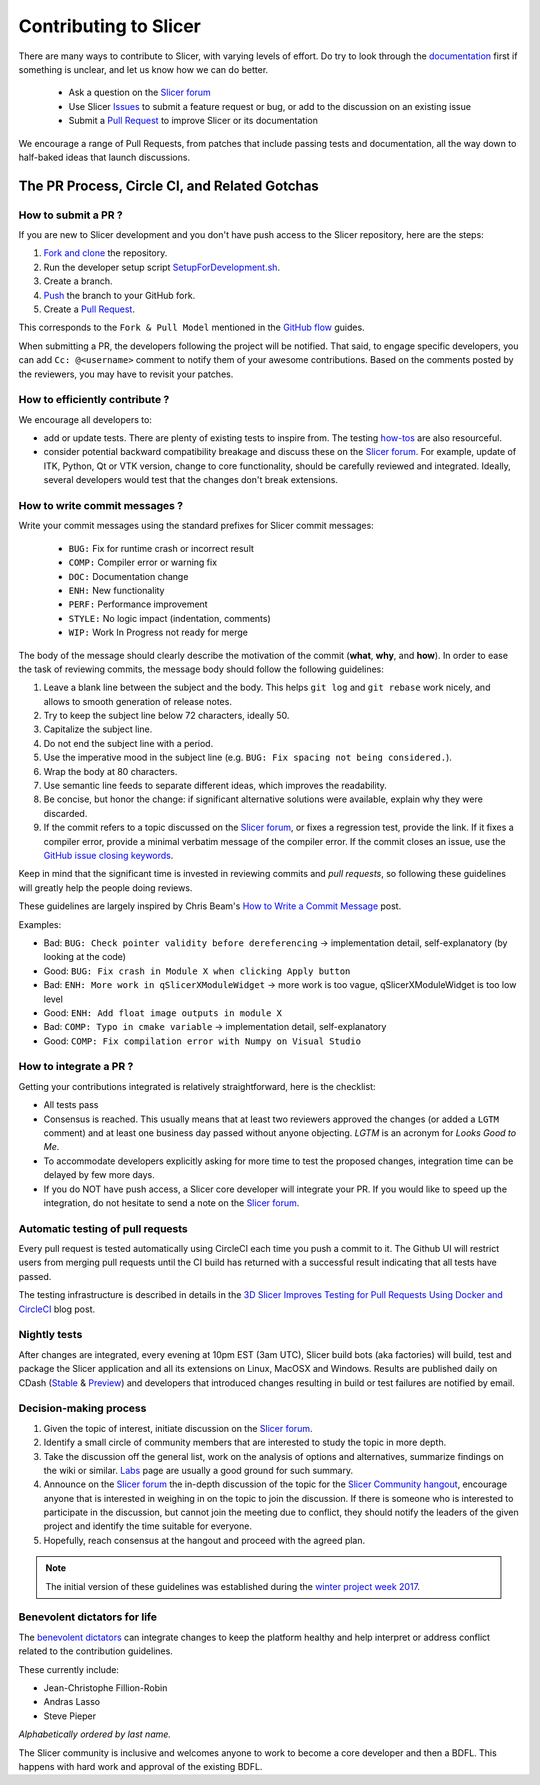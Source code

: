 ======================
Contributing to Slicer
======================

There are many ways to contribute to Slicer, with varying levels of effort.  Do try to
look through the `documentation <https://www.slicer.org/wiki/Documentation/Nightly/Developers>`_ first if something is unclear, and let us know how we can
do better.

  * Ask a question on the `Slicer forum <https://discourse.slicer.org>`_
  * Use Slicer `Issues <https://github.com/Slicer/Slicer/issues>`_ to submit a feature request or bug, or add to the discussion on an existing issue
  * Submit a `Pull Request <https://github.com/Slicer/Slicer/pulls>`_ to improve Slicer or its documentation

We encourage a range of Pull Requests, from patches that include passing tests and
documentation, all the way down to half-baked ideas that launch discussions.

The PR Process, Circle CI, and Related Gotchas
----------------------------------------------

How to submit a PR ?
~~~~~~~~~~~~~~~~~~~~

If you are new to Slicer development and you don't have push access to the Slicer
repository, here are the steps:

1. `Fork and clone <https://help.github.com/articles/fork-a-repo/>`_ the repository.
2. Run the developer setup script `SetupForDevelopment.sh <Utilities/SetupForDevelopment.sh>`_.
3. Create a branch.
4. `Push <https://help.github.com/articles/pushing-to-a-remote/>`_ the branch to your GitHub fork.
5. Create a `Pull Request <https://github.com/Slicer/Slicer/pulls>`_.

This corresponds to the ``Fork & Pull Model`` mentioned in the `GitHub flow <https://guides.github.com/introduction/flow/index.html>`_
guides.

When submitting a PR, the developers following the project will be notified. That
said, to engage specific developers, you can add ``Cc: @<username>`` comment to notify
them of your awesome contributions.
Based on the comments posted by the reviewers, you may have to revisit your patches.


How to efficiently contribute ?
~~~~~~~~~~~~~~~~~~~~~~~~~~~~~~~

We encourage all developers to:

* add or update tests. There are plenty of existing tests to inspire from. The
  testing `how-tos <https://www.slicer.org/wiki/Documentation/Nightly/Developers/Tutorials/Testing>`_ are
  also resourceful.

* consider potential backward compatibility breakage and discuss these on the
  `Slicer forum <https://discourse.slicer.org>`_. For example, update of ITK, Python, Qt or VTK version, change to
  core functionality, should be carefully reviewed and integrated. Ideally, several
  developers would test that the changes don't break extensions.

How to write commit messages ?
~~~~~~~~~~~~~~~~~~~~~~~~~~~~~~

Write your commit messages using the standard prefixes for Slicer commit
messages:

  * ``BUG:`` Fix for runtime crash or incorrect result
  * ``COMP:`` Compiler error or warning fix
  * ``DOC:`` Documentation change
  * ``ENH:`` New functionality
  * ``PERF:`` Performance improvement
  * ``STYLE:`` No logic impact (indentation, comments)
  * ``WIP:`` Work In Progress not ready for merge

The body of the message should clearly describe the motivation of the commit
(**what**, **why**, and **how**). In order to ease the task of reviewing
commits, the message body should follow the following guidelines:

1. Leave a blank line between the subject and the body.
   This helps ``git log`` and ``git rebase`` work nicely, and allows to smooth
   generation of release notes.
2. Try to keep the subject line below 72 characters, ideally 50.
3. Capitalize the subject line.
4. Do not end the subject line with a period.
5. Use the imperative mood in the subject line (e.g. ``BUG: Fix spacing
   not being considered.``).
6. Wrap the body at 80 characters.
7. Use semantic line feeds to separate different ideas, which improves the
   readability.
8. Be concise, but honor the change: if significant alternative solutions
   were available, explain why they were discarded.
9. If the commit refers to a topic discussed on the `Slicer forum <https://discourse.slicer.org>`_, or fixes
   a regression test, provide the link. If it fixes a compiler error, provide a
   minimal verbatim message of the compiler error. If the commit closes an
   issue, use the `GitHub issue closing 
   keywords <https://help.github.com/en/articles/closing-issues-using-keywords>`_.

Keep in mind that the significant time is invested in reviewing commits and
*pull requests*, so following these guidelines will greatly help the people
doing reviews.

These guidelines are largely inspired by Chris Beam's
`How to Write a Commit Message <https://chris.beams.io/posts/git-commit/>`_
post.

Examples:

- Bad: ``BUG: Check pointer validity before dereferencing`` -> implementation detail, self-explanatory (by looking at the code)
- Good: ``BUG: Fix crash in Module X when clicking Apply button``
- Bad: ``ENH: More work in qSlicerXModuleWidget`` -> more work is too vague, qSlicerXModuleWidget is too low level
- Good: ``ENH: Add float image outputs in module X``
- Bad: ``COMP: Typo in cmake variable`` -> implementation detail, self-explanatory
- Good: ``COMP: Fix compilation error with Numpy on Visual Studio``


How to integrate a PR ?
~~~~~~~~~~~~~~~~~~~~~~~

Getting your contributions integrated is relatively straightforward, here
is the checklist:

* All tests pass
* Consensus is reached. This usually means that at least two reviewers approved
  the changes (or added a ``LGTM`` comment) and at least one business day passed
  without anyone objecting. `LGTM` is an acronym for `Looks Good to Me`.
* To accommodate developers explicitly asking for more time to test the
  proposed changes, integration time can be delayed by few more days.
* If you do NOT have push access, a Slicer core developer will integrate your PR. If
  you would like to speed up the integration, do not hesitate to send a note on
  the `Slicer forum <https://discourse.slicer.org>`_.


Automatic testing of pull requests
~~~~~~~~~~~~~~~~~~~~~~~~~~~~~~~~~~

Every pull request is tested automatically using CircleCI each time you push a
commit to it. The Github UI will restrict users from merging pull requests until
the CI build has returned with a successful result indicating that all tests have
passed.

The testing infrastructure is described in details in the
`3D Slicer Improves Testing for Pull Requests Using Docker and CircleCI <https://blog.kitware.com/3d-slicer-improves-testing-for-pull-requests-using-docker-and-circleci/>`_
blog post.


Nightly tests
~~~~~~~~~~~~~

After changes are integrated, every evening at 10pm EST (3am UTC), Slicer build bots (aka factories)
will build, test and package the Slicer application and all its extensions on Linux, MacOSX
and Windows. Results are published daily on CDash (`Stable <http://slicer.cdash.org/index.php?project=Slicer4>`_ & `Preview <http://slicer.cdash.org/index.php?project=SlicerPreview>`_)
and developers that introduced changes resulting in build or test failures are notified by
email.


Decision-making process
~~~~~~~~~~~~~~~~~~~~~~~

1. Given the topic of interest, initiate discussion on the `Slicer forum <https://discourse.slicer.org>`_.

2. Identify a small circle of community members that are interested to study the
   topic in more depth.

3. Take the discussion off the general list, work on the analysis of options and
   alternatives, summarize findings on the wiki or similar. `Labs <https://www.slicer.org/wiki/Documentation/Labs>`_
   page are usually a good ground for such summary.

4. Announce on the `Slicer forum <https://discourse.slicer.org>`_ the in-depth discussion of the topic for the
   `Slicer Community hangout <https://www.slicer.org/wiki/Documentation/Nightly/Developers/Meetings>`_,
   encourage anyone that is interested in weighing in on the topic to join the
   discussion. If there is someone who is interested to participate in the discussion,
   but cannot join the meeting due to conflict, they should notify the leaders of
   the given project and identify the time suitable for everyone.

5. Hopefully, reach consensus at the hangout and proceed with the agreed plan.


.. note::

  The initial version of these guidelines was established during the `winter project week 2017 <http://www.na-mic.org/Wiki/index.php/2017_Winter_Project_Week/UpdatingCommunityForums>`_.

Benevolent dictators for life
~~~~~~~~~~~~~~~~~~~~~~~~~~~~~

The `benevolent dictators <https://en.wikipedia.org/wiki/Benevolent_dictator_for_life>`_ can
integrate changes to keep the platform healthy and help interpret
or address conflict related to the contribution guidelines.


These currently include:

* Jean-Christophe Fillion-Robin
* Andras Lasso
* Steve Pieper

*Alphabetically ordered by last name.*

The Slicer community is inclusive and welcomes anyone to work to become a core
developer and then a BDFL. This happens with hard work and approval of the existing
BDFL.
